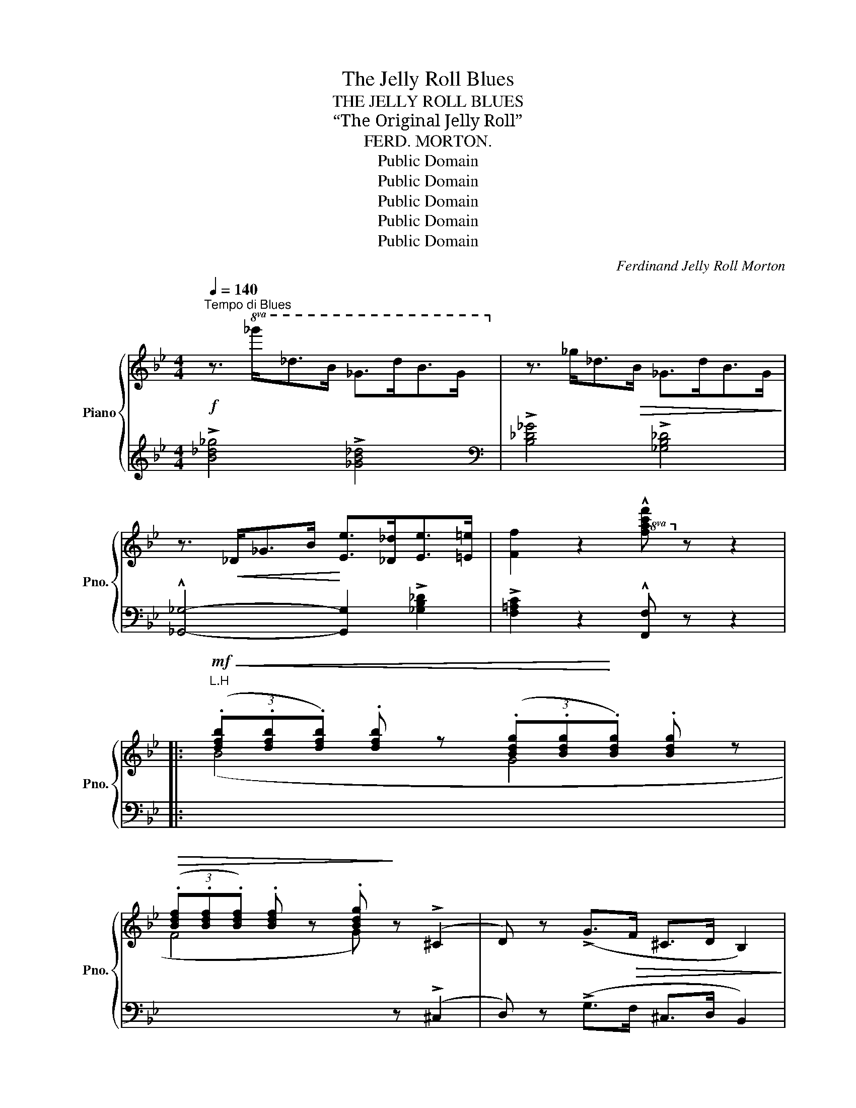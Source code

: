 X:1
T:The Jelly Roll Blues
T:THE JELLY ROLL BLUES
T:“The Original Jelly Roll”
T:FERD. MORTON.
T:Public Domain
T:Public Domain
T:Public Domain
T:Public Domain
T:Public Domain
C:Ferdinand Jelly Roll Morton
Z:Public Domain
%%score { ( 1 4 ) | ( 2 3 ) }
L:1/8
Q:1/4=140
M:4/4
K:Bb
V:1 treble nm="Piano" snm="Pno."
V:4 treble 
V:2 treble 
V:3 treble 
V:1
"^Tempo di Blues"!f! z3/2!8va(! _g'<_d'b/ _g>d'b>g!8va)! | z3/2 _g<_d!>(!B/ _G>dB>G!>)! | %2
 z3/2!<(! _D<_GB/!<)! [Ee]>[_D_d][Ee]>[=E=e] | [Ff]2 z2!8va(! !^![fac'f']!8va)! z z2 |: %4
!mf!!<(! (3(.[dfb].[dfb].[dfb]) .[dfb] z (3(.[Bdg].[Bdg]!<)!.[Bdg]) .[Bdg] z | %5
!>(! (3(.[Bdf].[Bdf].[Bdf]) .[Bdf] z .[Bdg]!>)! z (!>!^C2 | D) z (!>!G>!>(!F ^C>D B,2)!>)! | %7
 (!>!G>!>(!F ^C>D B,2)!>)!!<(! =C2!<)! |!<(! [B,EG]2 [EGB]2 [EGB]4!<)! | %9
!<(! [B,EG]2 [EGB]2 [EGB]4!<)! |!<(! z2 [B,DF]2 z2 [B,DF]2!<)! | %11
 z2!>(! [B,DF]2 !tenuto![B,F]2 !tenuto![B,=E]2!>)! | %12
 !tenuto![A,_E]4!<(! (G,/^G,/A,/C/ B,>)!<)!(=G, | [A,E]2) (!>![=EB^c]>d) (3([EB]=cB) [_Ec]>A | %14
 [DB]2 (!>![=EB^c]>d) (3([EB]=cB) [_Ec]>A |1!<(! [DB]2 z !>![Ff] !>![Ff]2!<)! !>![Gg]!>![Aa] :|2 %16
 [DB]2!<(! !trill(!Tf4- !trill)!f2!<)! |: !^![dfbd']!<(! z !trill(!Tf4- !trill)!f2!<)! | %18
 !^![c^fad'] z!<(! !trill(!T^f4- !trill)!f2!<)! | !^![dgbd'] z z2 !^![c^fac'] z z2 | %20
 (b d'2) (b d'2) (bc') | z3/2 (^c<d)(B/ =c>)(B^F>G) | z3/2 (^c<d)(B/ =c>)(B^F>G) | %23
 z2 (3(fgf) (3(dfd)!>(! (3(BdB) | (3(FBF) (3(DFD)!>)! (3(B,!<(!DF) (AG)!<)! | %25
!>(! [A,_EG]2 [A,E_G][A,EF]- [A,EF]2!>)! !^![F=Bd=g] z | z2 (!>![=EB^c]>d) (3([EB]=cB) [_Ec]>A | %27
 [DB]2 (!>![=EB^c]>d) (3([EB]=cB) [_Ec]>A |1 [DB]2!<(! !trill(!Tf4- !trill)!f2!<)! :|2 %29
 [DB]2!<(! z !>![Ff] !>![Ff]2 !>![Gg]!<)!!>![Aa] |: %30
!mf! !>![Bb]>!8va(!([f'b'] [=e'b']>[_e'b']!>(! [d'b']>)!8va)!([fb] [=eb]>[_eb]!>)! | %31
 [db]>)!>(!([FB] [=EB]>[_EB] [DB]>)!>)!!<(!([DB][EB]>[=EB] | %32
 [FB]>)!<)!!<(!([DB][_EB]>[=EB] [FB]>)!<)!!<(!([DB][_EB]>[=EB] | %33
 [FB]>)!<)!!<(!([DB][_EB]>[=EB] [FB]2)!<)! !^![B,D_A] z | %34
!<(! [B,_EG][=A,E^F] [B,EG][B,EGB]-!<)! [B,EGB]2 !tenuto![CEGc]2 | %35
 (3(_dcB) (3(dcB)!>(! (3(dcB) !tenuto![_DG]2!>)! |!<(! (B2 c>B)!<)!!>(! (3_dcB !tenuto![_DG]2!>)! | %37
 !tenuto![=DB]2!<(! (3(B,CD)!<)! (A2 G2) |!>(! [A,_EG]2 [A,E_G][A,EF]- [A,EF]2!>)! !^![F=Bd=g] z | %39
 z2 (!>![=EB^c]>d) (3([EB]=cB) [_Ec]>A | [DB]2 (!>![=EB^c]>d) (3([EB]=cB) [_Ec]>A |1 %41
 [DB]2 z!<(! !>![Ff] !>![Ff]2 !>![Gg]!>![Aa]!<)! :|2!<(! (([DB]4 !^![Bdfb]))!<)! z z2 || %43
[K:Eb][M:4/4]"^TRIO."!mf! z2!<(! B,!^!C- CDEF!<)! | z2!<(! B,!^!C- CDEF!<)! | %45
 z (B!>(!A).=E (GF).D!>)!.C |!<(! B,4!<)! !^![B,DFB] z z2 |:!f! z [Bef]^F!^!G- G[Be=f]^FG | %48
 z [=Bdf]^F!^!G- G[Bd=f]^FG | z [_df][ce]!^!G- G[df][ce]G | z [_df][ce]!^!G- G[df][ce]G | %51
 z [_df][ce]!^!A- A[df][ce]A | z!>(! (ec=A ^FEC=A,)!>)! | z!<(! GB^F!<)! G (!>!d2 c) | %54
 z!<(! GB^F!<)! G (!>!d2 c) | z [_Ac][GB]!^!D- D[GB][=FA]D | %56
 z2 ([=A,E^F]>G) (3([A,E]=FE)!>(! [_A,F]>D!>)! |1 %57
 [G,E]!>![Bb] !>![=A=a]!<(!!>![Bb] !>![cc']!>![=B=b] !>![cc']!>![^c^c']!<)! | %58
 !>![dd']!>![Bb] !>![=A=a]!>![Bb] !>![cc']!>![dd'] !>![ee']!>![ff'] :|2 %59
 [G,E]!>![Bb]!<(! !>![=A=a]!>![Bb] !>![=B=b]!>![cc']!<)! !>![^c^c']!>![dd'] | %60
!>(! !>![ee'] !>![cc']2 !>![Bb] !>![Gg]2!>)! z2 |] %61
V:2
 !>![B_d_g]4 !>![_GB_d]4 |[K:bass] !>![B,_D_G]4 !>![_G,B,_D]4 | %2
 !^![_G,,_G,]4- [G,,G,]2 !>![_G,B,_D]2 | !>![F,=A,C]2 z2 !^![F,,F,] z z2 |: %4
"^L.H"[I:staff -1] (B4 G4 | F4 G)[I:staff +1] z (!>!^C,2 | D,) z (!>!G,>F, ^C,>D, B,,2) | %7
 (!>!G,>F, ^C,>D, B,,2) [_A,,E,]2 | [E,,E,]8 | [E,,E,]8 | (3(G,,A,,B,,) z2 (3(C,^C,=D,) z2 | %11
 (3(E,=E,F,) z2 !tenuto![D,F,]2 !tenuto![_D,G,]2 | !tenuto![C,F,]4 [F,,F,]4 | %13
 [C,F,]2 ((!>![C,G,]2 [C,_G,]2)) [F,,F,]2 | [B,,F,]2 ((!>![C,G,]2 [C,_G,]2)) [F,,F,]2 |1 %15
 [B,,F,]2 z2 z4 :|2 [B,,F,]2 z2 z4 |:!f! !arpeggio!!^![B,,F,D] z z2 z4 | %18
 !arpeggio!!^![D,,A,,^F,] z z2 z4 | !arpeggio!!^![G,,D,B,] z z2 !arpeggio!!^![D,,A,,^F,] z z2 | %20
 (=F, B,2) (F, _A,2) (F,^F,) | !^![E,G,]2 [G,B,E]2 [B,,B,]2 [G,B,E]2 | %22
 !^![E,G,]2 [G,B,E]2 [B,,B,]2 [G,B,E]2 | !^![B,,,B,,] z z2 z4 | z4 z2 !tenuto![_D,,_D,]2 | %25
 [C,,C,]4 F,,2 !arpeggio!!^![G,,D,=B,] z | (!^![C,-G,]4 [C,_G,]2) [F,,F,]2 | %27
 [B,,F,]2 (!>![C,-G,]2 [C,_G,]2) [F,,F,]2 |1 [B,,F,]2 z2 z4 :|2 [B,,F,]2 z2 z4 |: %30
 z3/2[I:staff -1] (_A<G_G/ F>)(_A =G>_G | F>)[I:staff +1](_A, G,>_G, F,>)(F,G,>=G, | %32
 _A,>)(F,_G,>=G, A,>)(F,_G,>=G, | _A,>)(F,_G,>=G, A,2) !^![B,,F,] z | [E,,E,]4 B,,4 | %35
 [E,,E,]4 (([E,,E,]2 [=E,,=E,]2)) | [B,,F,]4 (([E,,E,]2 [=E,,=E,]2)) | %37
 !tenuto![B,,F,]4 !tenuto![_D,,_D,]4 | [C,,C,]4 F,,2 !arpeggio!!^![G,,D,=B,] z | %39
 (!^![C,-G,]4 [C,_G,]2) [F,,F,]2 | [B,,F,]2 (!>![C,-G,]2 [C,_G,]2) [F,,F,]2 |1 [B,,F,]2 z2 z4 :|2 %42
 !^![B,,B,]2 !^![F,,F,]2 !^![B,,,B,,] z z2 ||[K:Eb][M:4/4] !^![B,,D,A,]8 | !^![B,,E,G,]8 | %45
 !^![B,,D,A,]8- | [B,,D,A,]4 !^![B,,,B,,] z z2 |: %47
 !^![E,,B,,E,]3 !^![G,B,E]- [G,B,E]2 ((!>![^C,B,]2 | %48
 !^![D,=B,]3)) !^![G,=B,F]- [G,B,F]2 ((!>![=A,,=A,]2 | %49
 !^![_B,,_B,]3)) !^![E,G,_D]- [E,G,D]2 ((!>![=A,,=A,]2 | %50
 !^![B,,B,]3)) !^![E,G,_D]- [E,G,D]2 !>![E,,E,]2 | !^!A,,3 !^![E,A,C]- [E,A,C]2 !>![E,,E,]2 | %52
 z (C,,E,,^F,, =A,,C,E,^F,) | !^![B,,G,]3 !^![G,B,E]- [G,B,E]2 ((!>![=A,,^F,]2 | %54
 !^![B,,G,]3)) !^![G,B,E]- [G,B,E]2 ((!>![=A,,^F,]2 | %55
 !^![B,,=F,]3)) !^![F,_A,B,]- [F,A,B,]2 !>!B,,2 | ((!^![F,,C,]4 [F,,_C,]2)) [B,,,B,,]2 |1 %57
"^cresc." [E,,B,,]3 !^![G,B,E]- [G,B,E]2 (((!>![B,,=E,G,]2 | %58
 [B,,F,A,]3))) !^![A,B,D]- [A,B,D]2 !>![B,,,B,,]2 :|2 [E,,B,,]3 !^![A,B,D]- [A,B,D]2 [B,,B,]2 | %60
 [E,,E,]4 !>![E,B,]2 z2 |] %61
V:3
 x8 |[K:bass] x8 | x8 | x8 |: x8 | x8 | x8 | x8 | z2 (B,<C) (B,<_D) (B,<C) | %9
 z2 (B,<C) (B,<_D) (B,<C) | x8 | x8 | x8 | x8 | x8 |1 x8 :|2 x8 |: x8 | x8 | x8 | %20
 B,,3 B,,- B,,2 B,,2 | x8 | x8 | x8 | x8 | x8 | x8 | x8 |1 x8 :|2 x8 |: x8 | x8 | x8 | x8 | x8 | %35
 x8 | x8 | x8 | x8 | x8 | x8 |1 x8 :|2 x8 ||[K:Eb][M:4/4] x8 | x8 | x8 | x8 |: x8 | x8 | x8 | x8 | %51
 x8 | x8 | x8 | x8 | x8 | x8 |1 x8 | x8 :|2 x8 | x8 |] %61
V:4
 x3/2!8va(! x13/2!8va)! | x8 | x8 | x4!8va(! x!8va)! x3 |: x8 | x8 | x8 | x8 | x8 | x8 | x8 | x8 | %12
 x8 | x8 | x8 |1 x8 :|2 x8 |: x8 | x8 | x8 | [d=f]3 [df]- [df]2 ([d-f][d_a]) | x8 | x8 | x8 | %24
 x4 x2 !tenuto![B,=E]2 | x8 | x8 | x8 |1 x8 :|2 x8 |: x3/2!8va(! x4!8va)! x5/2 | x8 | x8 | x8 | %34
 x8 | !tenuto![_DGB]2 !tenuto![DGB]2 !tenuto![DGB]2 x2 | !tenuto!=D4 !tenuto![_DGB]2 x2 | %37
 x4 [B,=E]4 | x8 | x8 | x8 |1 x8 :|2 x8 ||[K:Eb][M:4/4] x8 | x8 | x8 | x8 |: x8 | x8 | x8 | x8 | %51
 x8 | x8 | x4 G !>![E=A]3 | x4 G !>![E=A]3 | x8 | x8 |1 x8 | x8 :|2 x8 | x8 |] %61

